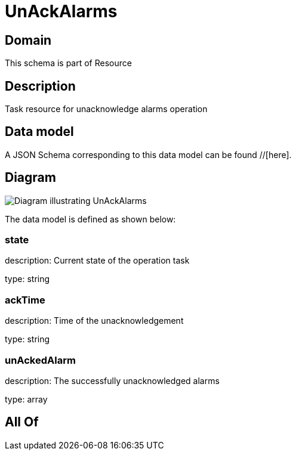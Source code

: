 = UnAckAlarms

[#domain]
== Domain

This schema is part of Resource

[#description]
== Description
Task resource for unacknowledge alarms operation


[#data_model]
== Data model

A JSON Schema corresponding to this data model can be found //[here].


[#diagram]
== Diagram
image::Resource_UnAckAlarms.png[Diagram illustrating UnAckAlarms]


The data model is defined as shown below:


=== state
description: Current state of the operation task

type: string


=== ackTime
description: Time of the unacknowledgement

type: string


=== unAckedAlarm
description: The successfully unacknowledged alarms

type: array


[#all_of]
== All Of

